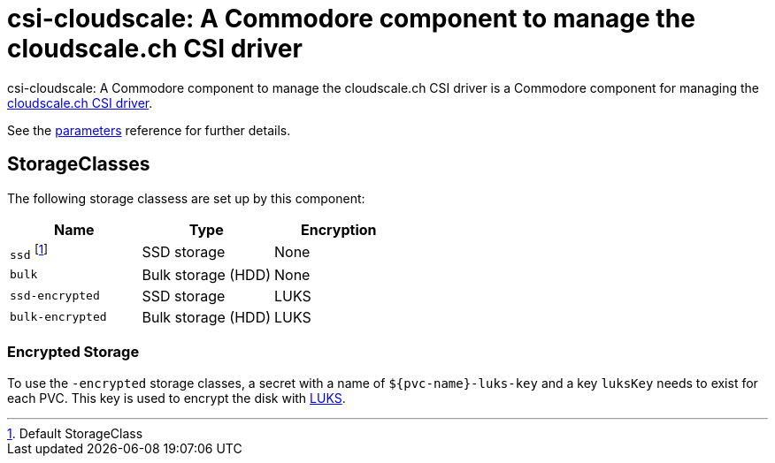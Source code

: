 = csi-cloudscale: A Commodore component to manage the cloudscale.ch CSI driver

{doctitle} is a Commodore component for managing the https://github.com/cloudscale-ch/csi-cloudscale[cloudscale.ch CSI driver].

See the xref:references/parameters.adoc[parameters] reference for further details.


== StorageClasses

The following storage classess are set up by this component:

[cols="2,2a,2"]
|===
|Name |Type |Encryption

|`ssd` footnote:[Default StorageClass]
|SSD storage
|None

|`bulk`
|Bulk storage (HDD)
|None

|`ssd-encrypted`
|SSD storage
|LUKS

|`bulk-encrypted`
|Bulk storage (HDD)
|LUKS

|===

=== Encrypted Storage

To use the `-encrypted` storage classes, a secret with a name of `${pvc-name}-luks-key` and a key `luksKey` needs to exist for each PVC.
This key is used to encrypt the disk with https://en.wikipedia.org/wiki/Linux_Unified_Key_Setup[LUKS].
